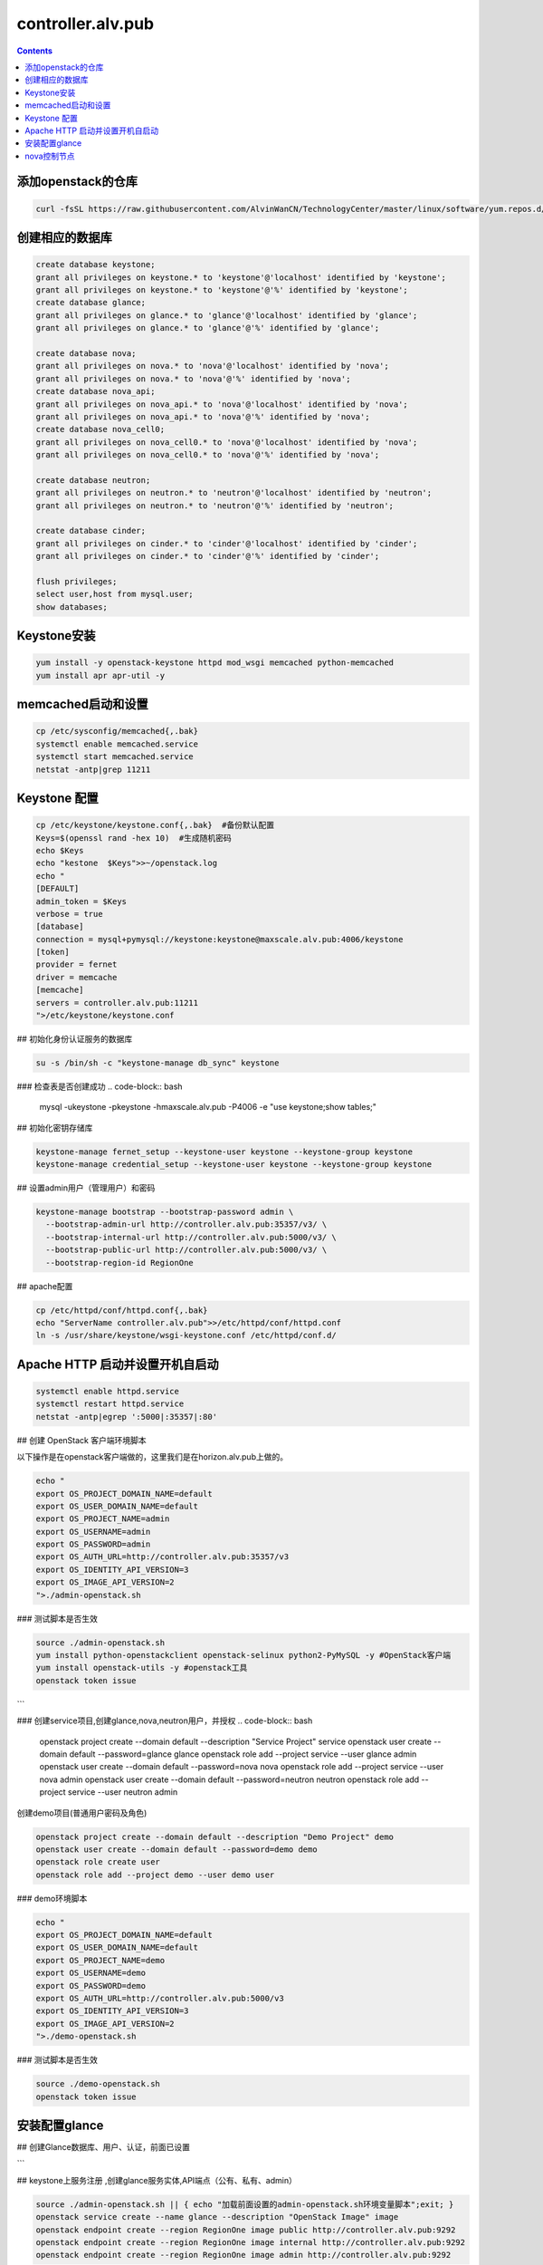################################
controller.alv.pub
################################


.. contents::

添加openstack的仓库
```````````````````````
.. code-block:: bash

    curl -fsSL https://raw.githubusercontent.com/AlvinWanCN/TechnologyCenter/master/linux/software/yum.repos.d/openstack_pick_centos7.repo > /etc/yum.repos.d/openstack_pick_centos7.repo

创建相应的数据库
``````````````````````

.. code-block:: mysql

    create database keystone;
    grant all privileges on keystone.* to 'keystone'@'localhost' identified by 'keystone';
    grant all privileges on keystone.* to 'keystone'@'%' identified by 'keystone';
    create database glance;
    grant all privileges on glance.* to 'glance'@'localhost' identified by 'glance';
    grant all privileges on glance.* to 'glance'@'%' identified by 'glance';

    create database nova;
    grant all privileges on nova.* to 'nova'@'localhost' identified by 'nova';
    grant all privileges on nova.* to 'nova'@'%' identified by 'nova';
    create database nova_api;
    grant all privileges on nova_api.* to 'nova'@'localhost' identified by 'nova';
    grant all privileges on nova_api.* to 'nova'@'%' identified by 'nova';
    create database nova_cell0;
    grant all privileges on nova_cell0.* to 'nova'@'localhost' identified by 'nova';
    grant all privileges on nova_cell0.* to 'nova'@'%' identified by 'nova';

    create database neutron;
    grant all privileges on neutron.* to 'neutron'@'localhost' identified by 'neutron';
    grant all privileges on neutron.* to 'neutron'@'%' identified by 'neutron';

    create database cinder;
    grant all privileges on cinder.* to 'cinder'@'localhost' identified by 'cinder';
    grant all privileges on cinder.* to 'cinder'@'%' identified by 'cinder';

    flush privileges;
    select user,host from mysql.user;
    show databases;

Keystone安装
```````````````````
.. code-block:: bash

    yum install -y openstack-keystone httpd mod_wsgi memcached python-memcached
    yum install apr apr-util -y

memcached启动和设置
```````````````````
.. code-block:: bash

    cp /etc/sysconfig/memcached{,.bak}
    systemctl enable memcached.service
    systemctl start memcached.service
    netstat -antp|grep 11211



Keystone 配置
```````````````````

.. code-block:: bash

    cp /etc/keystone/keystone.conf{,.bak}  #备份默认配置
    Keys=$(openssl rand -hex 10)  #生成随机密码
    echo $Keys
    echo "kestone  $Keys">>~/openstack.log
    echo "
    [DEFAULT]
    admin_token = $Keys
    verbose = true
    [database]
    connection = mysql+pymysql://keystone:keystone@maxscale.alv.pub:4006/keystone
    [token]
    provider = fernet
    driver = memcache
    [memcache]
    servers = controller.alv.pub:11211
    ">/etc/keystone/keystone.conf



## 初始化身份认证服务的数据库

.. code-block:: bash

    su -s /bin/sh -c "keystone-manage db_sync" keystone


### 检查表是否创建成功
.. code-block:: bash

    mysql -ukeystone -pkeystone -hmaxscale.alv.pub -P4006 -e "use keystone;show tables;"


## 初始化密钥存储库

.. code-block:: bash

    keystone-manage fernet_setup --keystone-user keystone --keystone-group keystone
    keystone-manage credential_setup --keystone-user keystone --keystone-group keystone


## 设置admin用户（管理用户）和密码

.. code-block:: bash

    keystone-manage bootstrap --bootstrap-password admin \
      --bootstrap-admin-url http://controller.alv.pub:35357/v3/ \
      --bootstrap-internal-url http://controller.alv.pub:5000/v3/ \
      --bootstrap-public-url http://controller.alv.pub:5000/v3/ \
      --bootstrap-region-id RegionOne


## apache配置

.. code-block:: bash

    cp /etc/httpd/conf/httpd.conf{,.bak}
    echo "ServerName controller.alv.pub">>/etc/httpd/conf/httpd.conf
    ln -s /usr/share/keystone/wsgi-keystone.conf /etc/httpd/conf.d/

Apache HTTP 启动并设置开机自启动
```````````````````````````````````
.. code-block:: bash

    systemctl enable httpd.service
    systemctl restart httpd.service
    netstat -antp|egrep ':5000|:35357|:80'


## 创建 OpenStack 客户端环境脚本

以下操作是在openstack客户端做的，这里我们是在horizon.alv.pub上做的。

.. code-block:: bash

    echo "
    export OS_PROJECT_DOMAIN_NAME=default
    export OS_USER_DOMAIN_NAME=default
    export OS_PROJECT_NAME=admin
    export OS_USERNAME=admin
    export OS_PASSWORD=admin
    export OS_AUTH_URL=http://controller.alv.pub:35357/v3
    export OS_IDENTITY_API_VERSION=3
    export OS_IMAGE_API_VERSION=2
    ">./admin-openstack.sh


### 测试脚本是否生效

.. code-block:: bash

    source ./admin-openstack.sh
    yum install python-openstackclient openstack-selinux python2-PyMySQL -y #OpenStack客户端
    yum install openstack-utils -y #openstack工具
    openstack token issue
```

### 创建service项目,创建glance,nova,neutron用户，并授权
.. code-block:: bash

    openstack project create --domain default --description "Service Project" service
    openstack user create --domain default --password=glance glance
    openstack role add --project service --user glance admin
    openstack user create --domain default --password=nova nova
    openstack role add --project service --user nova admin
    openstack user create --domain default --password=neutron neutron
    openstack role add --project service --user neutron admin


创建demo项目(普通用户密码及角色)

.. code-block:: bash

    openstack project create --domain default --description "Demo Project" demo
    openstack user create --domain default --password=demo demo
    openstack role create user
    openstack role add --project demo --user demo user


### demo环境脚本

.. code-block:: bash

    echo "
    export OS_PROJECT_DOMAIN_NAME=default
    export OS_USER_DOMAIN_NAME=default
    export OS_PROJECT_NAME=demo
    export OS_USERNAME=demo
    export OS_PASSWORD=demo
    export OS_AUTH_URL=http://controller.alv.pub:5000/v3
    export OS_IDENTITY_API_VERSION=3
    export OS_IMAGE_API_VERSION=2
    ">./demo-openstack.sh


### 测试脚本是否生效

.. code-block:: bash

    source ./demo-openstack.sh
    openstack token issue


安装配置glance
```````````````````



## 创建Glance数据库、用户、认证，前面已设置

```

## keystone上服务注册 ,创建glance服务实体,API端点（公有、私有、admin）

.. code-block:: bash

    source ./admin-openstack.sh || { echo "加载前面设置的admin-openstack.sh环境变量脚本";exit; }
    openstack service create --name glance --description "OpenStack Image" image
    openstack endpoint create --region RegionOne image public http://controller.alv.pub:9292
    openstack endpoint create --region RegionOne image internal http://controller.alv.pub:9292
    openstack endpoint create --region RegionOne image admin http://controller.alv.pub:9292

```

## Install Glance
回到controller.alv.pub上操作。

.. code-block:: bash

    sed -i 's/\$contentdir/centos-7/' /etc/yum.repos.d/CentOS-QEMU-EV.repo
    yum install openstack-glance python-glance python-memcached -y


## 配置

.. code-block:: bash

    cp /etc/glance/glance-api.conf{,.bak}
    cp /etc/glance/glance-registry.conf{,.bak}


#images默认/var/lib/glance/images/

.. code-block:: bash

    Imgdir=/XLH_DATE/images
    mkdir -p $Imgdir
    chown glance:nobody $Imgdir
    echo "镜像目录： $Imgdir"
    echo "#
    [database]
    connection = mysql+pymysql://glance:glance@maxscale.alv.pub:4006/glance
    [keystone_authtoken]
    auth_uri = http://controller.alv.pub:5000/v3
    auth_url = http://controller.alv.pub:35357/v3
    memcached_servers = controller.alv.pub:11211
    auth_type = password
    project_domain_name = default
    user_domain_name = default
    project_name = service
    username = glance
    password = glance
    [paste_deploy]
    flavor = keystone
    [glance_store]
    stores = file,http
    default_store = file
    filesystem_store_datadir = $Imgdir
    #">/etc/glance/glance-api.conf

.. code-block:: bash

    echo "#
    [database]
    connection = mysql+pymysql://glance:glance@maxscale.alv.pub:4006/glance
    [keystone_authtoken]
    auth_uri = http://controller.alv.pub:5000/v3
    auth_url = http://controller.alv.pub:35357/v3
    memcached_servers = controller.alv.pub:11211
    auth_type = password
    project_domain_name = default
    user_domain_name = default
    project_name = service
    username = glance
    password = glance
    [paste_deploy]
    flavor = keystone
    #">/etc/glance/glance-registry.conf


## 同步数据库,检查数据库

.. code-block:: bash

    su -s /bin/sh -c "glance-manage db_sync" glance
    mysql -h maxscale.alv.pub -u glance -pglance -P4006 -e "use glance;show tables;"


## 启动服务并设置开机自启动

.. code-block:: bash

    systemctl enable openstack-glance-api openstack-glance-registry
    systemctl start openstack-glance-api openstack-glance-registry
    #systemctl restart openstack-glance-api  openstack-glance-registry
    netstat -antp|egrep '9292|9191' #检测服务端口


## 镜像测试,下载有时很慢

.. code-block:: bash

    wget http://download.cirros-cloud.net/0.3.5/cirros-0.3.5-x86_64-disk.img #下载测试镜像源


#使用qcow2磁盘格式，bare容器格式,上传镜像到镜像服务并设置公共可见

.. code-block:: bash

    source ./admin-openstack.sh

    openstack image create "cirros" \
      --file cirros-0.3.5-x86_64-disk.img \
      --disk-format qcow2 --container-format bare \
      --public

#检查是否上传成功

.. code-block:: bash

    openstack image list
    #glance image-list
    ls $Imgdir

#删除镜像 glance image-delete 镜像id


nova控制节点
`````````````````

## 创建Nova数据库、用户、认证，

## keystone上服务注册 ,创建nova用户、服务、API
以下操作在openstack客户端执行，这里我们在horizon.alv.pub上执行

#nova用户前面已建,在安装好keystone的时候创建的。

.. code-block:: bash

    source ./admin-openstack.sh
    openstack service create --name nova --description "OpenStack Compute" compute
    openstack endpoint create --region RegionOne compute public http://controller.alv.pub:8774/v2.1
    openstack endpoint create --region RegionOne compute internal http://controller.alv.pub:8774/v2.1
    openstack endpoint create --region RegionOne compute admin http://controller.alv.pub:8774/v2.1


### 创建placement用户、服务、API

.. code-block:: bash

    openstack user create --domain default --password=placement placement
    openstack role add --project service --user placement admin
    openstack service create --name placement --description "Placement API" placement
    openstack endpoint create --region RegionOne placement public http://controller.alv.pub:8778
    openstack endpoint create --region RegionOne placement internal http://controller.alv.pub:8778
    openstack endpoint create --region RegionOne placement admin http://controller.alv.pub:8778
    #openstack endpoint delete id?


## 安装nova控制节点

.. code-block:: bash

    yum install -y openstack-nova-api openstack-nova-conductor \
      openstack-nova-console openstack-nova-novncproxy \
      openstack-nova-scheduler openstack-nova-placement-api


## nova控制节点配置

.. code-block:: bash


    echo '#
    [DEFAULT]
    enabled_apis = osapi_compute,metadata
    transport_url = rabbit://openstack:openstack@rabbitmq1.alv.pub
    my_ip = 192.168.127.79
    use_neutron = True
    firewall_driver = nova.virt.firewall.NoopFirewallDriver

    [api_database]
    connection = mysql+pymysql://nova:nova@maxscale.alv.pub:4006/nova_api
    [database]
    connection = mysql+pymysql://nova:nova@maxscale.alv.pub:4006/nova

    [api]
    auth_strategy = keystone
    [keystone_authtoken]
    auth_uri = http://controller.alv.pub:5000
    auth_url = http://controller.alv.pub:35357
    memcached_servers = controller.alv.pub:11211
    auth_type = password
    project_domain_name = default
    user_domain_name = default
    project_name = service
    username = nova
    password = nova

    [vnc]
    enabled = true
    vncserver_listen = $my_ip
    vncserver_proxyclient_address = $my_ip
    [glance]
    api_servers = http://controller.alv.pub:9292
    [oslo_concurrency]
    lock_path = /var/lib/nova/tmp

    [placement]
    os_region_name = RegionOne
    project_domain_name = Default
    project_name = service
    auth_type = password
    user_domain_name = Default
    auth_url = http://controller.alv.pub:35357/v3
    username = placement
    password = placement

    [scheduler]
    discover_hosts_in_cells_interval = 300
    #'>/etc/nova/nova.conf



.. code-block:: bash

    echo "

    #Placement API
    <Directory /usr/bin>
       <IfVersion >= 2.4>
          Require all granted
       </IfVersion>
       <IfVersion < 2.4>
          Order allow,deny
          Allow from all
       </IfVersion>
    </Directory>
    ">>/etc/httpd/conf.d/00-nova-placement-api.conf

.. code-block:: bash

    systemctl restart httpd


## 同步数据库

.. code-block:: bash


    su -s /bin/sh -c "nova-manage api_db sync" nova
    su -s /bin/sh -c "nova-manage cell_v2 map_cell0" nova
    su -s /bin/sh -c "nova-manage cell_v2 create_cell --name=cell1 --verbose" nova
    su -s /bin/sh -c "nova-manage db sync" nova


## 检测数据

.. code-block:: bash


    nova-manage cell_v2 list_cells

    mysql -h maxscale.alv.pub -u nova -pnova -P4006 -e "use nova_api;show tables;"
    mysql -h maxscale.alv.pub -u nova -pnova -P4006 -e "use nova;show tables;"
    mysql -h maxscale.alv.pub -u nova -pnova -P4006 -e "use nova_cell0;show tables;"

## 开机自启动

.. code-block:: bash


    systemctl enable openstack-nova-api.service \
    openstack-nova-consoleauth.service openstack-nova-scheduler.service \
    openstack-nova-conductor.service openstack-nova-novncproxy.service


## 启动服务

.. code-block:: bash

    systemctl start openstack-nova-api.service \
      openstack-nova-consoleauth.service openstack-nova-scheduler.service \
      openstack-nova-conductor.service openstack-nova-novncproxy.service

## 查看节点

.. code-block:: bash

    #nova service-list
    openstack catalog list
    nova-status upgrade check
    openstack compute service list

# Neutron Deployment

#本实例网络配置方式是：公共网络

#官方参考 https://docs.openstack.org/neutron/pike/install/controller-install-rdo.html

## 创建Neutron数据库、用户认证，前面已设置



## 创建Neutron服务实体,API端点
这里我们在openstack客户端做以下配置，这里我们在horizon.alv.pub配置这些。

.. code-block:: bash

    openstack service create --name neutron --description "OpenStack Networking" network
    openstack endpoint create --region RegionOne network public http://controller.alv.pub:9696
    openstack endpoint create --region RegionOne network internal http://controller.alv.pub:9696
    openstack endpoint create --region RegionOne network admin http://controller.alv.pub:9696


## 安装软件

.. code-block:: bash

    #wget -O /etc/yum.repos.d/CentOS-Base.repo http://mirrors.aliyun.com/repo/Centos-7.repo
    #yum install centos-release-openstack-pike -y #安装OpenStack库
    #sed -i 's/\$contentdir/centos-7/' /etc/yum.repos.d/CentOS-QEMU-EV.repo
    yum install -y openstack-neutron openstack-neutron-ml2 \
    openstack-neutron-linuxbridge python-neutronclient ebtables ipset



## Neutron 备份配置
.. code-block:: bash

    cp /etc/neutron/neutron.conf{,.bak2}
    cp /etc/neutron/plugins/ml2/ml2_conf.ini{,.bak}
    ln -s /etc/neutron/plugins/ml2/ml2_conf.ini /etc/neutron/plugin.ini
    cp /etc/neutron/plugins/ml2/linuxbridge_agent.ini{,.bak}
    cp /etc/neutron/dhcp_agent.ini{,.bak}
    cp /etc/neutron/metadata_agent.ini{,.bak}
    cp /etc/neutron/l3_agent.ini{,.bak}

## 配置

.. code-block:: bash

    echo '
    [DEFAULT]
    nova_metadata_ip = nova1.alv.pub
    metadata_proxy_shared_secret = metadata
    #'>/etc/neutron/metadata_agent.ini

.. code-block:: bash

    echo '
    #
    [neutron]
    url = http://controller.alv.pub:9696
    auth_url = http://controller.alv.pub:35357
    auth_type = password
    project_domain_name = default
    user_domain_name = default
    region_name = RegionOne
    project_name = service
    username = neutron
    password = neutron
    service_metadata_proxy = true
    metadata_proxy_shared_secret = metadata
    #'>>/etc/nova/nova.conf

.. code-block:: bash

    echo '#
    [ml2]
    tenant_network_types =
    type_drivers = vlan,flat
    mechanism_drivers = linuxbridge
    extension_drivers = port_security
    [ml2_type_flat]
    flat_networks = provider
    [securitygroup]
    enable_ipset = True
    #vlan
    # [ml2_type_valn]
    # network_vlan_ranges = provider:3001:4000
    #'>/etc/neutron/plugins/ml2/ml2_conf.ini

# bond0是网卡名

.. code-block:: bash

    echo '#
    [linux_bridge]
    physical_interface_mappings = provider:ens32
    [vxlan]
    enable_vxlan = false
    #local_ip = 10.2.1.20
    #l2_population = true
    [agent]
    prevent_arp_spoofing = True
    [securitygroup]
    firewall_driver = neutron.agent.linux.iptables_firewall.IptablesFirewallDriver
    enable_security_group = True
    #'>/etc/neutron/plugins/ml2/linuxbridge_agent.ini

.. code-block:: bash

    echo '#
    [DEFAULT]
    interface_driver = linuxbridge
    dhcp_driver = neutron.agent.linux.dhcp.Dnsmasq
    enable_isolated_metadata = true
    #'>/etc/neutron/dhcp_agent.ini


.. code-block:: bash

    echo '
    [DEFAULT]
    core_plugin = ml2
    service_plugins = router
    allow_overlapping_ips = true
    transport_url = rabbit://openstack:openstack@rabbitmq1.alv.pub
    auth_strategy = keystone
    notify_nova_on_port_status_changes = true
    notify_nova_on_port_data_changes = true

    [keystone_authtoken]
    auth_uri = http://controller.alv.pub:5000
    auth_url = http://controller.alv.pub:35357
    memcached_servers = controller.alv.pub:11211
    auth_type = password
    project_domain_name = default
    user_domain_name = default
    project_name = service
    username = neutron
    password = neutron

    [nova]
    auth_url = http://controller.alv.pub:35357
    auth_type = password
    project_domain_id = default
    user_domain_id = default
    region_name = RegionOne
    project_name = service
    username = nova
    password = nova

    [database]
    connection = mysql://neutron:neutron@maxscale.alv.pub:4006/neutron

    [oslo_concurrency]
    lock_path = /var/lib/neutron/tmp
    #'>/etc/neutron/neutron.conf

.. code-block:: bash

    echo '
    [DEFAULT]
    interface_driver = linuxbridge
    #'>/etc/neutron/l3_agent.ini


## 同步数据库

.. code-block:: bash

    su -s /bin/sh -c "neutron-db-manage --config-file /etc/neutron/neutron.conf --config-file /etc/neutron/plugins/ml2/ml2_conf.ini upgrade head" neutron

## 检测数据

.. code-block:: bash

    mysql -h maxscale.alv.pub -P4006 -u neutron -pneutron -e "use neutron;show tables;"



## 重启相关服务

.. code-block:: bash

    systemctl restart openstack-nova-api.service



## 启动neutron

.. code-block:: bash

    systemctl enable neutron-server.service \
      neutron-linuxbridge-agent.service neutron-dhcp-agent.service \
      neutron-metadata-agent.service neutron-l3-agent
    systemctl start neutron-server.service \
      neutron-linuxbridge-agent.service neutron-dhcp-agent.service \
      neutron-metadata-agent.service neutron-l3-agent
    echo "查看网络,正常是：控制节点3个ID"


openstack 客户端执行

.. code-block:: bash

    openstack network agent list







## 安装配置horizon

### 安装软件

.. code-block:: bash

    yum install openstack-dashboard python-memcached -y


### 配置

.. code-block:: bash

    cp /etc/openstack-dashboard/local_settings{,.bak}
    #egrep -v '#|^$' /etc/openstack-dashboard/local_settings #显示默认配置
    Setfiles=/etc/openstack-dashboard/local_settings
    sed -i 's#_member_#user#g' $Setfiles
    sed -i 's#OPENSTACK_HOST = "127.0.0.1"#OPENSTACK_HOST = "controller.alv.pub"#' $Setfiles
    ##允许所有主机访问#
    sed -i "/ALLOWED_HOSTS/cALLOWED_HOSTS = ['*', ]" $Setfiles
    #去掉memcached注释#
    sed -in '153,158s/#//' $Setfiles
    sed -in '160,164s/.*/#&/' $Setfiles
    sed -i 's#UTC#Asia/Shanghai#g' $Setfiles
    sed -i 's#%s:5000/v2.0#%s:5000/v3#' $Setfiles

    sed -i '/ULTIDOMAIN_SUPPORT/cOPENSTACK_KEYSTONE_MULTIDOMAIN_SUPPORT = True' $Setfiles
    sed -i "s@^#OPENSTACK_KEYSTONE_DEFAULT@OPENSTACK_KEYSTONE_DEFAULT@" $Setfiles


.. code-block:: bash

    echo '
    #set
    OPENSTACK_API_VERSIONS = {
        "identity": 3,
        "image": 2,
        "volume": 2,
    }
    #'>>$Setfiles

####登录界面域
设置为默认域，default， 进行该设置后，登录页面不再有domain输入框
.. code-block:: bash

    sed -i '/MULTIDOMAIN_SUPPORT/cOPENSTACK_KEYSTONE_MULTIDOMAIN_SUPPORT = False' /etc/openstack-dashboard/local_settings


.. code-block:: bash

    systemctl enable httpd
    systemctl restart httpd













# cinder块存储控制节点

#存储节点安装配置cinder-volume服务
#控制节点安装配置cinder-api、cinder-scheduler服务




### keystone创建cinder用户、服务、API
以下操纵在openstack客户端做，这里我们是在horizon.alv.pub上执行的。

.. code-block:: bash

    source ./admin-openstack.sh
    openstack user create --domain default --password=cinder cinder
    openstack role add --project service --user cinder admin
    openstack service create --name cinderv2   --description "OpenStack Block Storage" volumev2
    openstack service create --name cinderv3   --description "OpenStack Block Storage" volumev3
    openstack endpoint create --region RegionOne   volumev2 public http://controller.alv.pub:8776/v2/%\(project_id\)s
    openstack endpoint create --region RegionOne   volumev2 internal http://controller.alv.pub:8776/v2/%\(project_id\)s
    openstack endpoint create --region RegionOne   volumev2 admin http://controller.alv.pub:8776/v2/%\(project_id\)s
    openstack endpoint create --region RegionOne   volumev3 public http://controller.alv.pub:8776/v3/%\(project_id\)s
    openstack endpoint create --region RegionOne   volumev3 internal http://controller.alv.pub:8776/v3/%\(project_id\)s
    openstack endpoint create --region RegionOne   volumev3 admin http://controller.alv.pub:8776/v3/%\(project_id\)s




### 安装软件并备份配置文件

.. code-block:: bash

    yum install openstack-cinder python-memcached -y
    yum install nfs-utils -y #NFS
    cp /etc/cinder/cinder.conf{,.bak}



### 创建数据库和用户
该操作我们是在maxscale.alv.pub:4006 数据库里做的。



### 配置cinder

.. code-block:: bash

    echo '
    [DEFAULT]
    auth_strategy = keystone
    log_dir = /var/log/cinder
    state_path = /var/lib/cinder
    glance_api_servers = http://controller.alv.pub:9292
    transport_url = rabbit://openstack:openstack@rabbitmq1.alv.pub

    [database]
    connection = mysql+pymysql://cinder:cinder@maxscale.alv.pub:4006/cinder

    [keystone_authtoken]
    auth_uri = http://controller.alv.pub:5000
    auth_url = http://controller.alv.pub:35357
    memcached_servers = controller.alv.pub:11211
    auth_type = password
    project_domain_name = default
    user_domain_name = default
    project_name = service
    username = cinder
    password = cinder

    [oslo_concurrency]
    lock_path = /var/lib/cinder/tmp
    '>/etc/cinder/cinder.conf


### 在nova控制节点添加配置


.. code-block:: bash

    echo '
    [cinder]
    os_region_name = RegionOne
    '>>/etc/nova/nova.conf


然后重启服务

.. code-block:: bash

    systemctl restart openstack-nova-api.service

### 初始化数据

.. code-block:: bash

    su -s /bin/sh -c "cinder-manage db sync" cinder
    mysql -hmaxscale -u cinder -pcinder -P4006 -e "use cinder;show tables;" #检测


### 启动cinder服务

.. code-block:: bash

    systemctl enable openstack-cinder-api.service openstack-cinder-scheduler.service
    systemctl start openstack-cinder-api.service openstack-cinder-scheduler.service
    netstat -antp|grep 8776 #cheack

.. code-block:: bash

    cinder service-list






